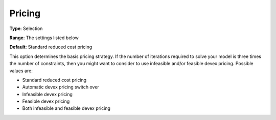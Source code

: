 .. _XA_Simplex_-_Pricing:


Pricing
=======



**Type**:	Selection	

**Range**:	The settings listed below	

**Default**:	Standard reduced cost pricing	



This option determines the basis pricing strategy. If the number of iterations required to solve your model is three times the number of constraints, then you might want to consider to use infeasible and/or feasible devex pricing. Possible values are:



*	Standard reduced cost pricing
*	Automatic devex pricing switch over
*	Infeasible devex pricing
*	Feasible devex pricing
*	Both infeasible and feasible devex pricing



